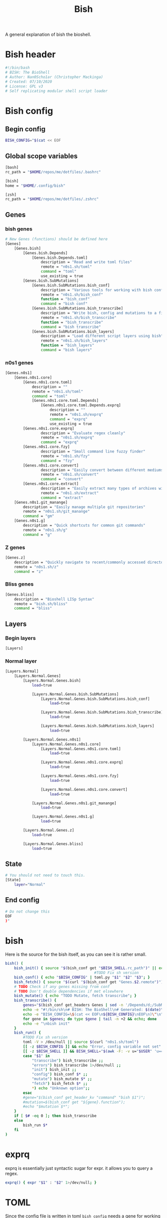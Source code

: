#+TITLE: Bish
A general explanation of bish the bioshell.

* Bish header
#+begin_src sh :tangle bish.sh
#!/bin/bash
# BISH: The BioShell
# Author: Nan0Scho1ar (Christopher Mackinga)
# Created: 07/10/2020
# License: GPL v3
# Self replicating modular shell script loader
#+end_src
* Bish config
** Begin config
#+begin_src sh :tangle bish.sh
BISH_CONFIG="$(cat << EOF
#+end_src
** Global scope variables
#+begin_src sh :tangle bish.sh
[bash]
rc_path = "$HOME/repos/me/dotfiles/.bashrc"

[bish]
home = "$HOME/.config/bish"

[zsh]
rc_path = "$HOME/repos/me/dotfiles/.zshrc"
#+end_src
** Genes
*** bish genes
#+begin_src sh :tangle bish.sh
# New Genes (functions) should be defined here
[Genes]
    [Genes.bish]
        [Genes.bish.Depends]
            [Genes.bish.Depends.toml]
                description = "Read and write toml files"
                remote = "n0s1.sh/toml"
                command = "toml"
                use_existing = true
        [Genes.bish.SubMutations]
            [Genes.bish.SubMutations.bish_conf]
                description = "Various tools for working with bish config"
                remote = "n0s1.sh/bish_conf"
                function = "bish_conf"
                command = "bish conf"
            [Genes.bish.SubMutations.bish_transcribe]
                description = "Write bish, config and mutations to a file"
                remote = "n0s1.sh/bish_transcribe"
                function = "bish_transcribe"
                command = "bish transcribe"
            [Genes.bish.SubMutations.bish_layers]
                description = "Load different script layers using bish"
                remote = "n0s1.sh/bish_layers"
                function = "bish_layers"
                command = "bish layers"
#+end_src
*** n0s1 genes
#+begin_src sh :tangle bish.sh
    [Genes.n0s1]
        [Genes.n0s1.core]
            [Genes.n0s1.core.toml]
                description = ""
                remote = "n0s1.sh/toml"
                command = "toml"
                [Genes.n0s1.core.toml.Depends]
                    [Genes.n0s1.core.toml.Depends.exprq]
                        description = ""
                        remote = "n0s1.sh/exprq"
                        command = "exprq"
                        use_existing = true
            [Genes.n0s1.core.exprq]
                    description = "Evaluate regex cleanly"
                    remote = "n0s1.sh/exprq"
                    command = "exprq"
            [Genes.n0s1.core.fzy]
                    description = "Small command line fuzzy finder"
                    remote = "n0s1.sh/fzy"
                    command = "fzy"
            [Genes.n0s1.core.convert]
                    description = "Easily convert between different mediums"
                    remote = "n0s1.sh/convert"
                    command = "convert"
            [Genes.n0s1.core.extract]
                    description = "Easily extract many types of archives with one cmd"
                    remote = "n0s1.sh/extract"
                    command = "extract"
        [Genes.n0s1.git_manange]
            description = "Easily manage multiple git repositories"
            remote = "n0s1.sh/git_manange"
            command = "gm"
        [Genes.n0s1.g]
            description = "Quick shortcuts for common git commands"
            remote = "n0s1.sh/g"
            command = "g"

#+end_src
*** Z genes
#+begin_src sh :tangle bish.sh
    [Genes.z]
        description = "Quickly navigate to recent/commonly accessed directories"
        remote = "n0s1.sh/z"
        command = "z"

#+end_src
*** Bliss genes
#+begin_src sh :tangle bish.sh
    [Genes.bliss]
        description = "Bioshell LISp Syntax"
        remote = "bish.sh/bliss"
        command = "bliss"

#+end_src
** Layers
*** Begin layers
#+begin_src sh :tangle bish.sh
[Layers]
#+end_src
*** Normal layer
#+begin_src sh :tangle bish.sh
    [Layers.Normal]
        [Layers.Normal.Genes]
            [Layers.Normal.Genes.bish]
                load=true

                [Layers.Normal.Genes.bish.SubMutations]
                    [Layers.Normal.Genes.bish.SubMutations.bish_conf]
                        load=true

                    [Layers.Normal.Genes.bish.SubMutations.bish_transcribe]
                        load=true

                    [Layers.Normal.Genes.bish.SubMutations.bish_layers]
                        load=true

            [Layers.Normal.Genes.n0s1]
                [Layers.Normal.Genes.n0s1.core]
                    [Layers.Normal.Genes.n0s1.core.toml]
                        load=true

                    [Layers.Normal.Genes.n0s1.core.exprq]
                        load=true

                    [Layers.Normal.Genes.n0s1.core.fzy]
                        load=true

                    [Layers.Normal.Genes.n0s1.core.convert]
                        load=true

                [Layers.Normal.Genes.n0s1.git_manange]
                    load=true

                [Layers.Normal.Genes.n0s1.g]
                    load=true

            [Layers.Normal.Genes.z]
                load=true

            [Layers.Normal.Genes.bliss]
                load=true
#+end_src
** State
#+begin_src sh :tangle bish.sh
# You should not need to touch this.
[State]
    layer="Normal"
#+end_src
** End config
#+begin_src sh :tangle bish.sh
# Do not change this
EOF
)"
#+end_src
* bish
Here is the source for the bish itself, as you can see it is rather small.
#+begin_src sh :tangle bish.sh
bish() (
    bish_init() { source "$(bish_conf get "$BISH_SHELL.rc_path")" || echo "source failed: \$BISH_SHELL not set"; echo -e "bioshell v0.0.4"; }
                                        #TODO Fix sh version
    bish_conf() { echo "$BISH_CONFIG" | toml.py "$1" "$2" "$3"; }
    bish_fetch() { source "$(curl "$(bish_conf get "Genes.$2.remote")")"; }
    # TODO Check if any genes missing from conf
    # TODO Don't double dependencies if met elsewhere
    bish_mutate() { echo "TODO Mutate, fetch transcribe"; }
    bish_transcribe() {
        genes="$(bish_conf get_headers Genes | sed -n '/Depends/d;/SubMutations/d;s/.*\.command="\(.*\)"/\1/p')"
        echo -e "#!/bin/sh\n# BISH: The BioShell\n# Generated: $(date)\n# License: GPL v3\n"
        echo -e "BISH_CONFIG=\$(cat << EOF\n${BISH_CONFIG}\nEOF\n)\"\n"
        for gene in $genes; do type $gene | tail -n +2 && echo; done
        echo -e "\nbish init"
    }
    bish_run() {
        #TODO Fix sh version
        toml -V > /dev/null || source $(curl "n0s1.sh/toml")
        [[ -z $BISH_CONFIG ]] && echo "Error, config variable not set" && return 1
        [[ -z $BISH_SHELL ]] && BISH_SHELL="$(awk -F: -v u="$USER" 'u==$1&&$0=$NF' /etc/passwd | sed 's|/bin/||')";
        case "$1" in
            "transcribe") bish_transcribe ;;
            "errors") bish_transcribe 1>/dev/null ;;
            "init") bish_init ;;
            "config") bish_conf $* ;;
            "mutate") bish_mutate $* ;;
            "fetch") bish_fetch $* ;;
            *) echo "Unknown option";;
        esac
        #gene="$(bish_conf get_header_kv "command" "bish $1")";
        #mutation=$(bish_conf get "${gene}.function");
        #echo "$mutation $*";
    }
    if [ $# -eq 0 ]; then bish_transcribe
    else
        bish_run $*
    fi
)
#+end_src

* exprq
exprq is essentially just syntactic sugar for expr. it allows you to query a regex.
#+begin_src sh :tangle bish.sh
exprq() { expr "$1" : "$2" 1>/dev/null; }

#+end_src
* TOML
Since the config file is written in toml ~bish config~ needs a gene for working with toml.

This is currently broken, and I'm using toml.py temporarily instead.
#+begin_src sh :tangle bish.sh
#TODO Write this in a sane way (temp replaced with toml.py)
toml() {
    case $1 in
        '-V') echo "toml v0.0.2" ;;
        *) lines="$(echo "$(< /dev/stdin)")" ;;
            #lines="$(cat "$1")" ;;
    esac
    parent="$(echo $3 | sed 's/\(.*\)\.\(.*\)/\1/')"
    key="$(echo $3 | sed 's/\(.*\)\.\(.*\)/\2/')"
    value="$4"
    if [ $1 = "get" ]; then
        #Global
        if exprq "$parent" "$key"; then
            echo "$lines" | sed -n "/\\[.*\\]/q;p" | \
            # TODO support multiline arrays
                sed -n "s/^\s*$key=\(.*\)/\1/p"
        # Filter to subheading then get value
        else
            echo "$lines" | sed -n "/^\s*\[$parent\]/,/\[.*\]/{//!p;}" | \
                # TODO support multiline arrays
                sed -n "s/^\s*$key=\(.*\)/\1/p"
        fi

    if [ $1 = "get_headers" ]; then
        #Global
        echo "$lines" | sed -n "/^\s*\[$parent\]/,/\[.*\]/{//!p;}" | \
            # TODO support multiline arrays
            sed -n "s/^\s*$key=\(.*\)/\1/p"
    fi

    #TODO Fix file indenting
    elif [ $1 = "set" ]; then
        if exprq "$parent" "$key"; then
            updated=false
            echo "$lines" | sed -n "/\\[.*\\]/q;p" | \
            while read line; do
                if exprq "$line" "$key=.*"; then
                    echo "$key=$value";
                    updated=true;
                    continue;
                fi
                echo $line;
            done
            $updated || echo "$key=$value";
            echo "$lines" | sed -n "/\\[.*\\]/,/EOF/p"
        else
            in_parent=false
            # try to update value for existing header
            cat "$2" | while read line; do
                exprq "$line" "\\[.*\\]" && in_parent=false;
                # Set in_parent if currently inside correct header
                exprq "$line" "\\[$parent\\]" && in_parent=true;
                if $in_parent; then
                    # Write new value if existing key found
                    if exprq "$line" "$key=.*"; then
                        echo "$key=$value";
                        in_parent=false;
                        continue;
                        # Write new value if existing key not found
                        # before entering next header
                    elif exprq "$line" "\\[.*\\]" && \
                        ! exprq "$line" "\\[$parent\\]"; then
                            echo "$key=$value";
                            in_parent=false;
                    fi
                fi
                echo $line;
            done;
            # If the header doesn't exist add it and the value
             if ! echo "$lines" | grep -q "\\[$parent\\]"; then
                # TODO Recursively look for parent headers not dump
                # at bottom of file
                echo "[$parent]" >> $2 && echo "$key=$value" >> $2
                return
            fi
        fi
    fi
}
#+end_src
* Bish init call
The final call in the file is to ~bish init~
#+begin_src sh :tangle bish.sh
bish init
#+end_src
